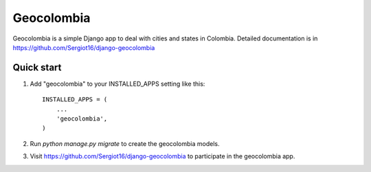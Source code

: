 =====
Geocolombia
=====

Geocolombia is a simple Django app to deal with cities and states in Colombia.
Detailed documentation is in https://github.com/Sergiot16/django-geocolombia

Quick start
-----------

1. Add "geocolombia" to your INSTALLED_APPS setting like this::

    INSTALLED_APPS = (
        ...
        'geocolombia',
    )

2. Run `python manage.py migrate` to create the geocolombia models.

3. Visit https://github.com/Sergiot16/django-geocolombia to participate in the geocolombia app.